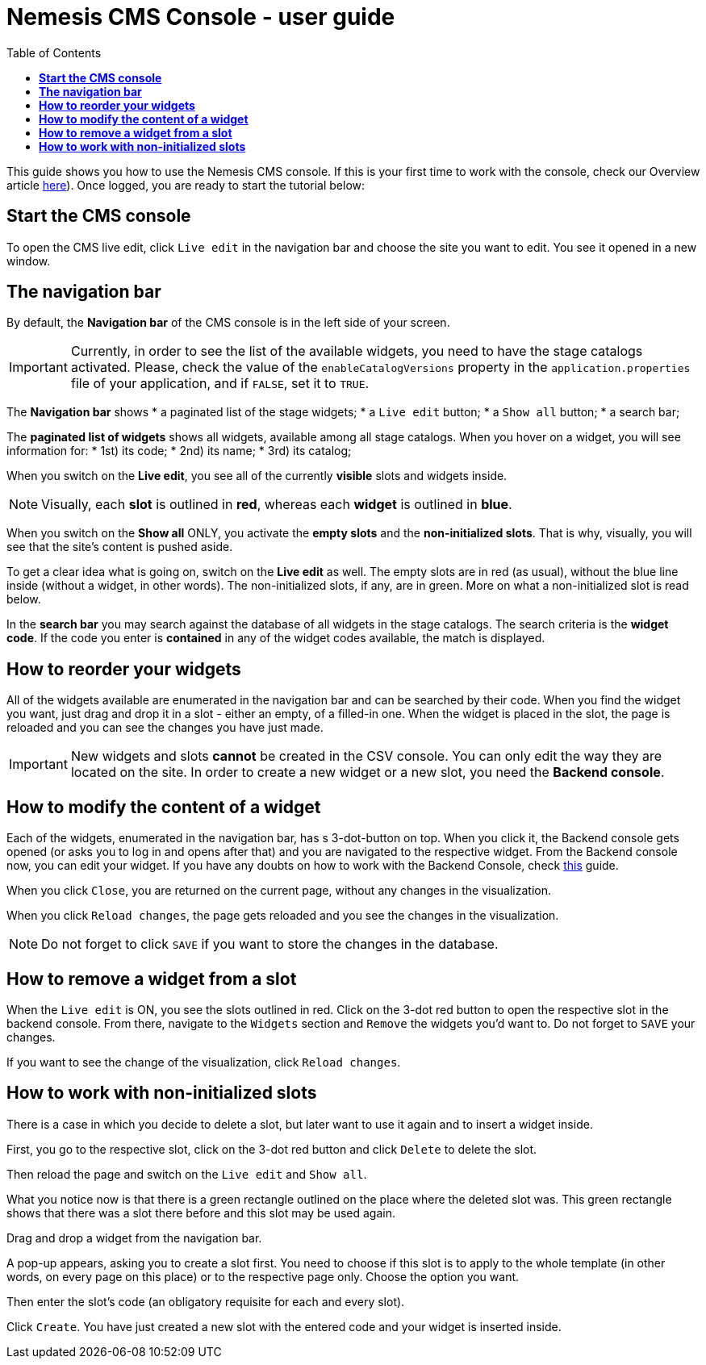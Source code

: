 = *Nemesis CMS Console - user guide*
:toc:

This guide shows you how to use the Nemesis CMS console. If this is your first time to work with the console, check our Overview article link:https://docs.nemesis.io/current-snapshot/nemesis-console-v2/index.html[here]). Once logged, you are ready to start the tutorial below:

== *Start the CMS console*
To open the CMS live edit, click `Live edit` in the navigation bar and choose the site you want to edit. You see it opened in a new window.

== *The navigation bar*

By default, the *Navigation bar* of the CMS console is in the left side of your screen.

IMPORTANT: Currently, in order to see the list of the available widgets, you need to have the stage catalogs activated. Please, check the value of the `enableCatalogVersions` property in the `application.properties` file of your application, and if `FALSE`, set it to `TRUE`.

The *Navigation bar* shows
    * a paginated list of the stage widgets;
    * a `Live edit` button;
    * a `Show all` button;
    * a search bar;

The *paginated list of widgets* shows all widgets, available among all stage catalogs. When you hover on a widget, you will see information for:
* 1st) its code;
* 2nd) its name;
* 3rd) its catalog;

When you switch on the *Live edit*, you see all of the currently *visible* slots and widgets inside.

NOTE: Visually, each *slot* is outlined in *red*, whereas each *widget* is outlined in *blue*.


When you switch on the *Show all* ONLY, you activate the *empty slots* and the *non-initialized slots*. That is why, visually, you will see that the site's content is pushed aside.

To get a clear idea what is going on, switch on the *Live edit* as well. The empty slots are in red (as usual), without the blue line inside (without a widget, in other words). The non-initialized slots, if any, are in green. More on what a non-initialized slot is read below.

In the *search bar* you may search against the database of all widgets in the stage catalogs. The search criteria is the *widget code*. If the code you enter is *contained* in any of the widget codes available, the match is displayed.

== *How to reorder your widgets*

All of the widgets available are enumerated in the navigation bar and can be searched by their code. When you find the widget you want, just drag and drop it in a slot - either an empty, of a filled-in one. When the widget is placed in the slot, the page is reloaded and you can see the changes you have just made.

IMPORTANT: New widgets and slots *cannot* be created in the CSV console. You can only edit the way they are located on the site. In order to create a new widget or a new slot, you need the *Backend console*.

== *How to modify the content of a widget*

Each of the widgets, enumerated in the navigation bar, has s 3-dot-button on top. When you click it, the Backend console gets opened (or asks you to log in and opens after that) and you are navigated to the respective widget. From the Backend console now, you can edit your widget. If you have any doubts on how to work with the Backend Console, check link:user-guide.html[this] guide.

When you click `Close`, you are returned on the current page, without any changes in the visualization.

When you click `Reload changes`, the page gets reloaded and you see the changes in the visualization.

NOTE: Do not forget to click `SAVE` if you want to store the changes in the database.

== *How to remove a widget from a slot*

When the `Live edit` is ON, you see the slots outlined in red. Click on the 3-dot red button to open the respective slot in the backend console. From there, navigate to the `Widgets` section and `Remove` the widgets you'd want to. Do not forget to `SAVE` your changes.

If you want to see the change of the visualization, click `Reload changes`.

== *How to work with non-initialized slots*

There is a case in which you decide to delete a slot, but later want to use it again and to insert a widget inside.

First, you go to the respective slot, click on the 3-dot red button and click `Delete` to delete the slot.

Then reload the page and switch on the `Live edit` and `Show all`.

What you notice now is that there is a green rectangle outlined on the place where the deleted slot was. This green rectangle shows that there was a slot there before and this slot may be used again.

Drag and drop a widget from the navigation bar.

A pop-up appears, asking you to create a slot first. You need to choose if this slot is to apply to the whole template (in other words, on every page on this place) or to the respective page only. Choose the option you want.

Then enter the slot's code (an obligatory requisite for each and every slot).

Click `Create`. You have just created a new slot with the entered code and your widget is inserted inside.




